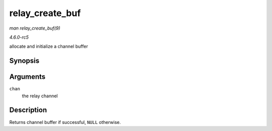 .. -*- coding: utf-8; mode: rst -*-

.. _API-relay-create-buf:

================
relay_create_buf
================

*man relay_create_buf(9)*

*4.6.0-rc5*

allocate and initialize a channel buffer


Synopsis
========

.. c:function:: struct rchan_buf * relay_create_buf( struct rchan * chan )

Arguments
=========

``chan``
    the relay channel


Description
===========

Returns channel buffer if successful, ``NULL`` otherwise.


.. ------------------------------------------------------------------------------
.. This file was automatically converted from DocBook-XML with the dbxml
.. library (https://github.com/return42/sphkerneldoc). The origin XML comes
.. from the linux kernel, refer to:
..
.. * https://github.com/torvalds/linux/tree/master/Documentation/DocBook
.. ------------------------------------------------------------------------------
